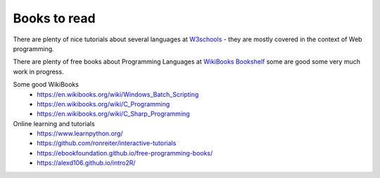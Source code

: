 *************
Books to read
*************

There are plenty of nice tutorials about several languages at `W3schools <https://www.w3schools.com/>`_ - they are mostly covered in the context of Web programming.

There are plenty of free books about Programming Languages at `WikiBooks Bookshelf <https://en.wikibooks.org/wiki/Shelf:Computer_programming_languages>`_ some are good some very much work in progress.

Some good WikiBooks
 * https://en.wikibooks.org/wiki/Windows_Batch_Scripting
 * https://en.wikibooks.org/wiki/C_Programming
 * https://en.wikibooks.org/wiki/C_Sharp_Programming
 
Online learning and tutorials
 * https://www.learnpython.org/ 
 * https://github.com/ronreiter/interactive-tutorials
 * https://ebookfoundation.github.io/free-programming-books/
 * https://alexd106.github.io/intro2R/
 
 
 
 
